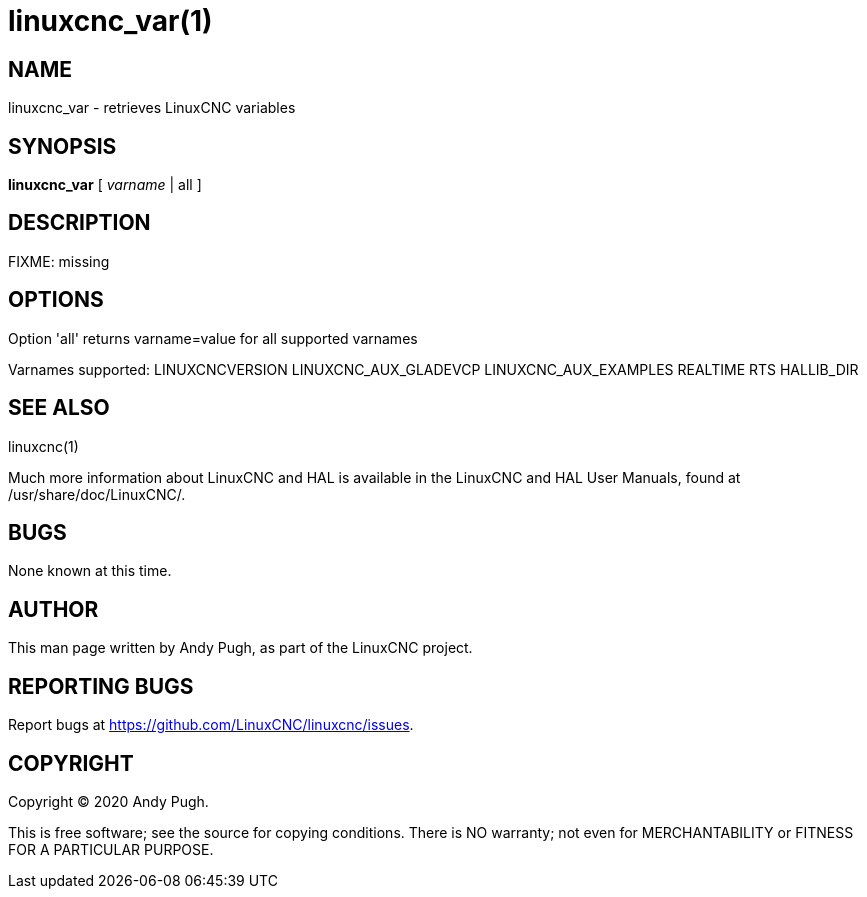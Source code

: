 = linuxcnc_var(1)

== NAME

linuxcnc_var - retrieves LinuxCNC variables

== SYNOPSIS

*linuxcnc_var* [ _varname_ | all ]

== DESCRIPTION

FIXME: missing

== OPTIONS

Option 'all' returns varname=value for all supported varnames

Varnames supported: LINUXCNCVERSION LINUXCNC_AUX_GLADEVCP
LINUXCNC_AUX_EXAMPLES REALTIME RTS HALLIB_DIR

== SEE ALSO

linuxcnc(1)

Much more information about LinuxCNC and HAL is available in the
LinuxCNC and HAL User Manuals, found at /usr/share/doc/LinuxCNC/.

== BUGS

None known at this time.

== AUTHOR

This man page written by Andy Pugh, as part of the LinuxCNC project.

== REPORTING BUGS

Report bugs at https://github.com/LinuxCNC/linuxcnc/issues.

== COPYRIGHT

Copyright © 2020 Andy Pugh.

This is free software; see the source for copying conditions. There is
NO warranty; not even for MERCHANTABILITY or FITNESS FOR A PARTICULAR
PURPOSE.
